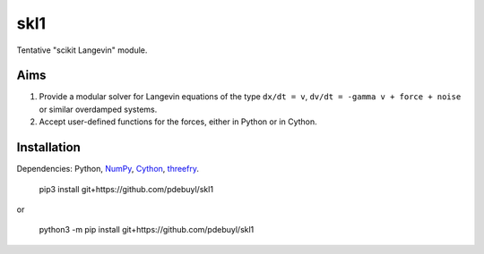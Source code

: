 skl1
====

Tentative "scikit Langevin" module.

Aims
----

1. Provide a modular solver for Langevin equations of the type ``dx/dt = v``, ``dv/dt
   = -gamma v + force + noise`` or similar overdamped systems.
2. Accept user-defined functions for the forces, either in Python or in Cython.


Installation
------------

Dependencies: Python, `NumPy <http://www.numpy.org/>`_, `Cython <http://cython.org/>`_,
`threefry <https://github.com/pdebuyl/threefry>`_.


    pip3 install git+https://github.com/pdebuyl/skl1

or

    python3 -m pip install git+https://github.com/pdebuyl/skl1


